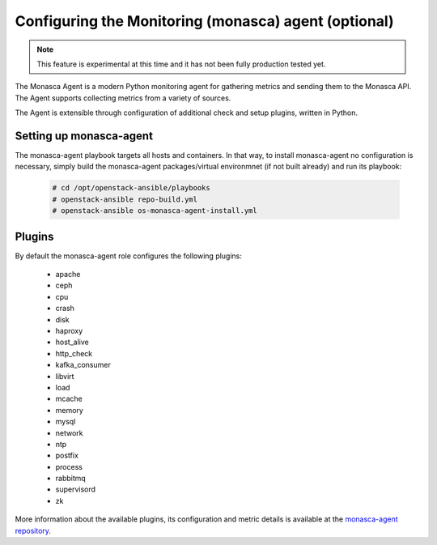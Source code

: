===========================================================
Configuring the Monitoring (monasca) agent (optional)
===========================================================

.. note::

   This feature is experimental at this time and it has not been fully
   production tested yet.

The Monasca Agent is a modern Python monitoring agent for gathering
metrics and sending them to the Monasca API. The Agent supports
collecting metrics from a variety of sources.

The Agent is extensible through configuration of additional check
and setup plugins, written in Python.

Setting up monasca-agent
~~~~~~~~~~~~~~~~~~~~~~~~

The monasca-agent playbook targets all hosts and containers. In that
way, to install monasca-agent no configuration is necessary, simply
build the monasca-agent packages/virtual environmnet (if not built
already) and run its playbook:

   .. code-block:: console

       # cd /opt/openstack-ansible/playbooks
       # openstack-ansible repo-build.yml
       # openstack-ansible os-monasca-agent-install.yml

Plugins
~~~~~~~

By default the monasca-agent role configures the following plugins:

   - apache
   - ceph
   - cpu
   - crash
   - disk
   - haproxy
   - host_alive
   - http_check
   - kafka_consumer
   - libvirt
   - load
   - mcache
   - memory
   - mysql
   - network
   - ntp
   - postfix
   - process
   - rabbitmq
   - supervisord
   - zk

More information about the available plugins, its configuration
and metric details is available at the `monasca-agent repository`_.

.. _monasca-agent repository: https://github.com/openstack/monasca-agent/blob/master/docs/Plugins.md
